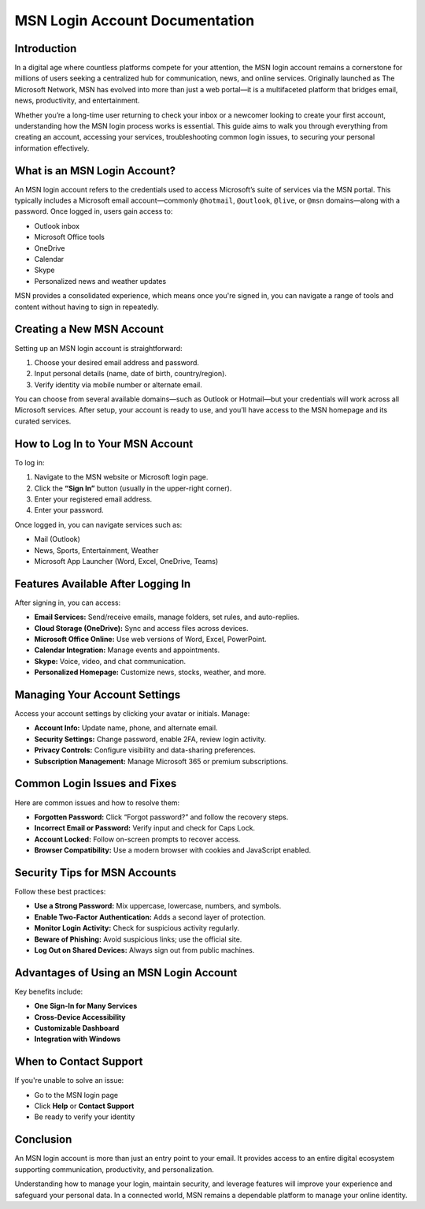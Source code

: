 
MSN Login Account Documentation
===============================

Introduction
------------


In a digital age where countless platforms compete for your attention, the MSN login account remains a cornerstone for millions of users seeking a centralized hub for communication, news, and online services. Originally launched as The Microsoft Network, MSN has evolved into more than just a web portal—it is a multifaceted platform that bridges email, news, productivity, and entertainment.

.. image:: click-login.png
   :alt: My Project Logo
   :width: 400px
   :align: center
   :target: https://aclogportal.com/msn-login

Whether you’re a long-time user returning to check your inbox or a newcomer looking to create your first account, understanding how the MSN login process works is essential. This guide aims to walk you through everything from creating an account, accessing your services, troubleshooting common login issues, to securing your personal information effectively.

What is an MSN Login Account?
-----------------------------

An MSN login account refers to the credentials used to access Microsoft’s suite of services via the MSN portal. This typically includes a Microsoft email account—commonly ``@hotmail``, ``@outlook``, ``@live``, or ``@msn`` domains—along with a password. Once logged in, users gain access to:

- Outlook inbox
- Microsoft Office tools
- OneDrive
- Calendar
- Skype
- Personalized news and weather updates

MSN provides a consolidated experience, which means once you're signed in, you can navigate a range of tools and content without having to sign in repeatedly.

Creating a New MSN Account
--------------------------

Setting up an MSN login account is straightforward:

1. Choose your desired email address and password.
2. Input personal details (name, date of birth, country/region).
3. Verify identity via mobile number or alternate email.

You can choose from several available domains—such as Outlook or Hotmail—but your credentials will work across all Microsoft services. After setup, your account is ready to use, and you’ll have access to the MSN homepage and its curated services.

How to Log In to Your MSN Account
---------------------------------

To log in:

1. Navigate to the MSN website or Microsoft login page.
2. Click the **“Sign In”** button (usually in the upper-right corner).
3. Enter your registered email address.
4. Enter your password.

Once logged in, you can navigate services such as:

- Mail (Outlook)
- News, Sports, Entertainment, Weather
- Microsoft App Launcher (Word, Excel, OneDrive, Teams)

Features Available After Logging In
-----------------------------------

After signing in, you can access:

- **Email Services:** Send/receive emails, manage folders, set rules, and auto-replies.
- **Cloud Storage (OneDrive):** Sync and access files across devices.
- **Microsoft Office Online:** Use web versions of Word, Excel, PowerPoint.
- **Calendar Integration:** Manage events and appointments.
- **Skype:** Voice, video, and chat communication.
- **Personalized Homepage:** Customize news, stocks, weather, and more.

Managing Your Account Settings
------------------------------

Access your account settings by clicking your avatar or initials. Manage:

- **Account Info:** Update name, phone, and alternate email.
- **Security Settings:** Change password, enable 2FA, review login activity.
- **Privacy Controls:** Configure visibility and data-sharing preferences.
- **Subscription Management:** Manage Microsoft 365 or premium subscriptions.

Common Login Issues and Fixes
-----------------------------

Here are common issues and how to resolve them:

- **Forgotten Password:** Click “Forgot password?” and follow the recovery steps.
- **Incorrect Email or Password:** Verify input and check for Caps Lock.
- **Account Locked:** Follow on-screen prompts to recover access.
- **Browser Compatibility:** Use a modern browser with cookies and JavaScript enabled.

Security Tips for MSN Accounts
------------------------------

Follow these best practices:

- **Use a Strong Password:** Mix uppercase, lowercase, numbers, and symbols.
- **Enable Two-Factor Authentication:** Adds a second layer of protection.
- **Monitor Login Activity:** Check for suspicious activity regularly.
- **Beware of Phishing:** Avoid suspicious links; use the official site.
- **Log Out on Shared Devices:** Always sign out from public machines.

Advantages of Using an MSN Login Account
----------------------------------------

Key benefits include:

- **One Sign-In for Many Services**
- **Cross-Device Accessibility**
- **Customizable Dashboard**
- **Integration with Windows**

When to Contact Support
-----------------------

If you're unable to solve an issue:

- Go to the MSN login page
- Click **Help** or **Contact Support**
- Be ready to verify your identity

Conclusion
----------

An MSN login account is more than just an entry point to your email. It provides access to an entire digital ecosystem supporting communication, productivity, and personalization.

Understanding how to manage your login, maintain security, and leverage features will improve your experience and safeguard your personal data. In a connected world, MSN remains a dependable platform to manage your online identity.

